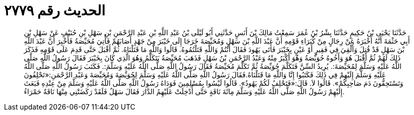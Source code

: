 
= الحديث رقم ٢٧٧٩

[quote.hadith]
حَدَّثَنَا يَحْيَى بْنُ حَكِيمٍ حَدَّثَنَا بِشْرُ بْنُ عُمَرَ سَمِعْتُ مَالِكَ بْنَ أَنَسٍ حَدَّثَنِي أَبُو لَيْلَى بْنُ عَبْدِ اللَّهِ بْنِ عَبْدِ الرَّحْمَنِ بْنِ سَهْلِ بْنِ حُنَيْفٍ عَنْ سَهْلِ بْنِ أَبِي حَثْمَةَ أَنَّهُ أَخْبَرَهُ عَنْ رِجَالٍ مِنْ كُبَرَاءِ قَوْمِهِ أَنَّ عَبْدَ اللَّهِ بْنَ سَهْلٍ وَمُحَيِّصَةَ خَرَجَا إِلَى خَيْبَرَ مِنْ جَهْدٍ أَصَابَهُمْ فَأُتِيَ مُحَيِّصَةُ فَأُخْبِرَ أَنَّ عَبْدَ اللَّهِ بْنَ سَهْلٍ قَدْ قُتِلَ وَأُلْقِيَ فِي فَقِيرٍ أَوْ عَيْنٍ بِخَيْبَرَ فَأَتَى يَهُودَ فَقَالَ أَنْتُمْ وَاللَّهِ قَتَلْتُمُوهُ. قَالُوا وَاللَّهِ مَا قَتَلْنَاهُ. ثُمَّ أَقْبَلَ حَتَّى قَدِمَ عَلَى قَوْمِهِ فَذَكَرَ ذَلِكَ لَهُمْ ثُمَّ أَقْبَلَ هُوَ وَأَخُوهُ حُوَيِّصَةُ وَهُوَ أَكْبَرُ مِنْهُ وَعَبْدُ الرَّحْمَنِ بْنُ سَهْلٍ فَذَهَبَ مُحَيِّصَةُ يَتَكَلَّمُ وَهُوَ الَّذِي كَانَ بِخَيْبَرَ فَقَالَ رَسُولُ اللَّهِ صَلَّى اللَّهُ عَلَيْهِ وَسَلَّمَ لِمُحَيِّصَةَ:. يُرِيدُ السِّنَّ فَتَكَلَّمَ حُوَيِّصَةُ ثُمَّ تَكَلَّمَ مُحَيِّصَةُ فَقَالَ رَسُولُ اللَّهِ صَلَّى اللَّهُ عَلَيْهِ وَسَلَّمَ:. فَكَتَبَ رَسُولُ اللَّهِ صَلَّى اللَّهُ عَلَيْهِ وَسَلَّمَ إِلَيْهِمْ فِي ذَلِكَ فَكَتَبُوا إِنَّا وَاللَّهِ مَا قَتَلْنَاهُ.فَقَالَ رَسُولُ اللَّهِ صَلَّى اللَّهُ عَلَيْهِ وَسَلَّمَ لِحُوَيِّصَةَ وَمُحَيِّصَةَ وَعَبْدِ الرَّحْمَنِ:«تَحْلِفُونَ وَتَسْتَحِقُّونَ دَمَ صَاحِبِكُمْ». قَالُوا لاَ. قَالَ:«فَتَحْلِفُ لَكُمْ يَهُودُ». قَالُوا لَيْسُوا بِمُسْلِمِينَ فَوَدَاهُ رَسُولُ اللَّهِ صَلَّى اللَّهُ عَلَيْهِ وَسَلَّمَ مِنْ عِنْدِهِ فَبَعَثَ إِلَيْهِمْ رَسُولُ اللَّهِ صَلَّى اللَّهُ عَلَيْهِ وَسَلَّمَ مِائَةَ نَاقَةٍ حَتَّى أُدْخِلَتْ عَلَيْهِمُ الدَّارَ فَقَالَ سَهْلٌ فَلَقَدْ رَكَضَتْنِي مِنْهَا نَاقَةٌ حَمْرَاءُ.